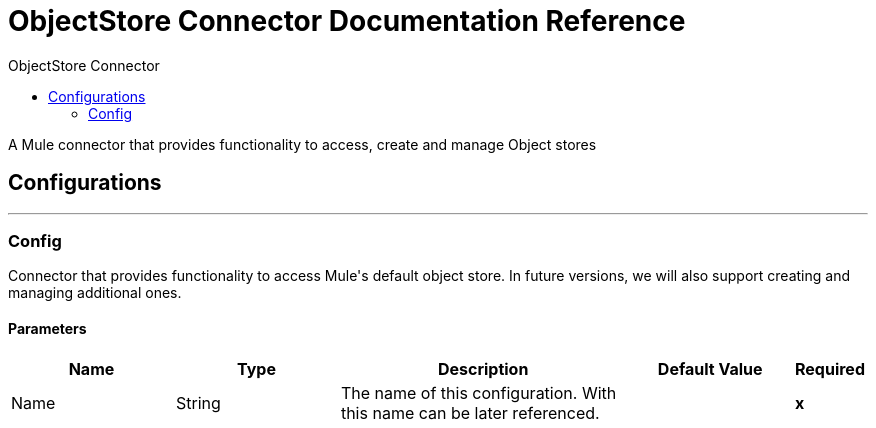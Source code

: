 :toc:               left
:toc-title:         ObjectStore Connector
:toclevels:         2
:last-update-label!:
:docinfo:
:source-highlighter: coderay
:icons: font


= ObjectStore Connector Documentation Reference

+++
A Mule connector that provides functionality to access, create and manage Object stores
+++


== Configurations
---
[[config]]
=== Config

+++
Connector that provides functionality to access Mule's default object store.
In future versions, we will also support creating and managing additional ones.
+++

==== Parameters
[cols=".^20%,.^20%,.^35%,.^20%,^.^5%", options="header"]
|======================
| Name | Type | Description | Default Value | Required
|Name | String | The name of this configuration. With this name can be later referenced. | | *x*{nbsp}
|======================









